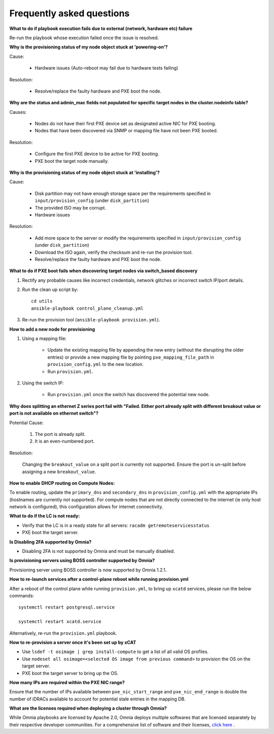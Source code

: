 Frequently asked questions
==========================

**What to do if playbook execution fails due to external (network, hardware etc) failure**

Re-run the playbook whose execution failed once the issue is resolved.

**Why is the provisioning status of my node object stuck at 'powering-on'?**

Cause:

    * Hardware issues (Auto-reboot may fail due to hardware tests failing)

Resolution:

    * Resolve/replace the faulty hardware and PXE boot the node.

**Why are the status and admin_mac fields not populated for specific target nodes in the cluster.nodeinfo table?**

Causes:

 * Nodes do not have their first PXE device set as designated active NIC for PXE booting.
 * Nodes that have been discovered via SNMP or mapping file have not been PXE booted.

Resolution:

 * Configure the first PXE device to be active for PXE booting.
 * PXE boot the target node manually.

**Why is the provisioning status of my node object stuck at 'installing'?**

Cause:

    * Disk partition may not have enough storage space per the requirements specified in ``input/provision_config`` (under ``disk_partition``)

    * The provided ISO may be corrupt.

    * Hardware issues

Resolution:

    * Add more space to the server or modify the requirements specified in ``input/provision_config`` (under ``disk_partition``)

    * Download the ISO again, verify the checksum and re-run the provision tool.

    * Resolve/replace the faulty hardware and PXE boot the node.

**What to do if PXE boot fails when discovering target nodes via switch_based discovery**

.. image:: ../images/PXEBootFail.png

1. Rectify any probable causes like incorrect credentials, network glitches or incorrect switch IP/port details.
2. Run the clean up script by: ::

     cd utils
     ansible-playbook control_plane_cleanup.yml

3. Re-run the provision tool (``ansible-playbook provision.yml``).

**How to add a new node for provisioning**


1. Using a mapping file:

    * Update the existing mapping file by appending the new entry (without the disrupting the older entries) or provide a new mapping file by pointing ``pxe_mapping_file_path`` in ``provision_config.yml`` to the new location.

    * Run ``provision.yml``.

2. Using the switch IP:

    * Run ``provision.yml`` once the switch has discovered the potential new node.



**Why does splitting an ethernet Z series port fail with "Failed. Either port already split with different breakout value or port is not available on ethernet switch"?**


Potential Cause:

    1. The port is already split.

    2. It is an even-numbered port.

Resolution:

    Changing the ``breakout_value`` on a split port is currently not supported. Ensure the port is un-split before assigning a new ``breakout_value``.


**How to enable DHCP routing on Compute Nodes:**

To enable routing, update the ``primary_dns`` and ``secondary_dns`` in ``provision_config.yml`` with the appropriate IPs (hostnames are currently not supported). For compute nodes that are not directly connected to the internet (ie only host network is configured), this configuration allows for internet connectivity.


**What to do if the LC is not ready:**


* Verify that the LC is in a ready state for all servers: ``racadm getremoteservicesstatus``

* PXE boot the target server.

**Is Disabling 2FA supported by Omnia?**

* Disabling 2FA is not supported by Omnia and must be manually disabled.

**Is provisioning servers using BOSS controller supported by Omnia?**

Provisioning server using BOSS controller is now supported by Omnia 1.2.1.


**How to re-launch services after a control-plane reboot while running provision.yml**

After a reboot of the control plane while running ``provision.yml``, to bring up ``xcatd`` services, please run the below commands: ::

    systemctl restart postgresql.service

    systemctl restart xcatd.service

Alternatively, re-run the ``provision.yml`` playbook.

**How to re-provision a server once it's been set up by xCAT**

* Use ``lsdef -t osimage | grep install-compute`` to get a list of all valid OS profiles.

* Use ``nodeset all osimage=<selected OS image from previous command>`` to provision the OS on the target server.

* PXE boot the target server to bring up the OS.

**How many IPs are required within the PXE NIC range?**

Ensure that the number of IPs available between ``pxe_nic_start_range`` and ``pxe_nic_end_range`` is double the number of iDRACs available to account for potential stale entries in the mapping DB.

**What are the licenses required when deploying a cluster through Omnia?**

While Omnia playbooks are licensed by Apache 2.0, Omnia deploys multiple softwares that are licensed separately by their respective developer communities. For a comprehensive list of software and their licenses, `click here <../Overview/SupportMatrix/omniainstalledsoftware.html>`_ .